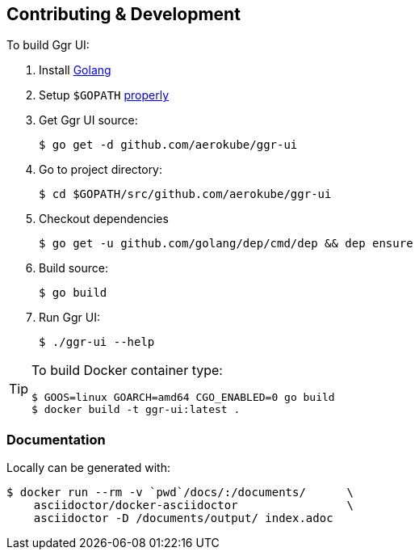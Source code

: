 == Contributing & Development

To build Ggr UI:

. Install https://golang.org/doc/install[Golang]

. Setup `$GOPATH` https://github.com/golang/go/wiki/GOPATH[properly]

. Get Ggr UI source:

    $ go get -d github.com/aerokube/ggr-ui

. Go to project directory:

    $ cd $GOPATH/src/github.com/aerokube/ggr-ui 
    
. Checkout dependencies

    $ go get -u github.com/golang/dep/cmd/dep && dep ensure

. Build source:

    $ go build

. Run Ggr UI:

    $ ./ggr-ui --help

[TIP]
====
To build Docker container type:

[source,bash]
----
$ GOOS=linux GOARCH=amd64 CGO_ENABLED=0 go build
$ docker build -t ggr-ui:latest .
----

====

=== Documentation

Locally can be generated with:

[source,bash]
----
$ docker run --rm -v `pwd`/docs/:/documents/      \
    asciidoctor/docker-asciidoctor                \
    asciidoctor -D /documents/output/ index.adoc
----
